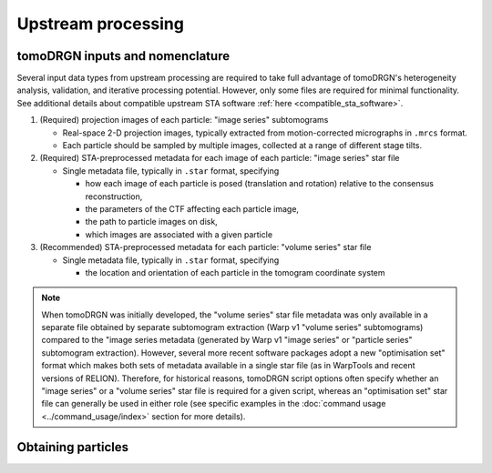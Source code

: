 Upstream processing
====================

tomoDRGN inputs and nomenclature
---------------------------------
Several input data types from upstream processing are required to take full advantage of tomoDRGN's heterogeneity analysis, validation, and iterative processing potential.
However, only some files are required for minimal functionality.
See additional details about compatible upstream STA software :ref:`here <compatible_sta_software>`.

#. (Required) projection images of each particle: "image series" subtomograms

   * Real-space 2-D projection images, typically extracted from motion-corrected micrographs in ``.mrcs`` format.
   * Each particle should be sampled by multiple images, collected at a range of different stage tilts.

#. (Required) STA-preprocessed metadata for each image of each particle: "image series" star file

   * Single metadata file, typically in ``.star`` format, specifying

     - how each image of each particle is posed (translation and rotation) relative to the consensus reconstruction,
     - the parameters of the CTF affecting each particle image,
     - the path to particle images on disk,
     - which images are associated with a given particle

#. (Recommended) STA-preprocessed metadata for each particle: "volume series" star file

   * Single metadata file, typically in ``.star`` format, specifying

     - the location and orientation of each particle in the tomogram coordinate system

.. note::
    When tomoDRGN was initially developed, the "volume series" star file metadata was only available in a separate file obtained by separate subtomogram extraction (Warp v1 "volume series" subtomograms) compared to the "image series metadata (generated by Warp v1 "image series" or "particle series" subtomogram extraction).
    However, several more recent software packages adopt a new "optimisation set" format which makes both sets of metadata available in a single star file (as in WarpTools and recent versions of RELION).
    Therefore, for historical reasons, tomoDRGN script options often specify whether an "image series" or a "volume series" star file is required for a given script, whereas an "optimisation set" star file can generally be used in either role (see specific examples in the :doc:`command usage <../command_usage/index>` section for more details).

Obtaining particles
--------------------
.. tab-set::

    .. tab-item:: Processing from raw data

        Raw tilt movies for EMPIAR-10499 can be downloaded from EMPIAR following the latest instructions `here <https://www.ebi.ac.uk/empiar/faq#question_Download>`_.
        The raw dataset requires about 85 GB storage capacity.

        Cryo-ET preprocessing and subsequent STA of 70S ribosomes should be performed using one of tomoDRGN's :ref:`supported upstream software stacks <compatible_sta_software>`.

    .. tab-item:: Download preprocessed particles

        We have previously processed 70S ribosomes from EMPIAR-10499 using the Warp v1 -> RELION v3 -> M pipeline, as detailed in our tomoDRGN manuscript.
        These preprocessed particles are available from EMPIAR via accession ID EMPIAR-11843 and can be downloaded from EMPIAR following the latest instructions `here <https://www.ebi.ac.uk/empiar/faq#question_Download>`_.

        Six datasets (plus a directory for associated star files) are deposited at that accession ID, containing the same set of particles re-extracted at different box and pixel sizes.
        For the sake of simplicity, we will only be working with the following datasets, which require about 60 GB storage capacity:

        * 22,291 ribosomes extracted as "image series" with box size 96 px and pixel size 3.71 Å/px
        * 22,291 ribosomes extracted as "volume series" with box size 64 px and pixel size 6 Å/px
        * star files containing metadata for each set of extracted particles
